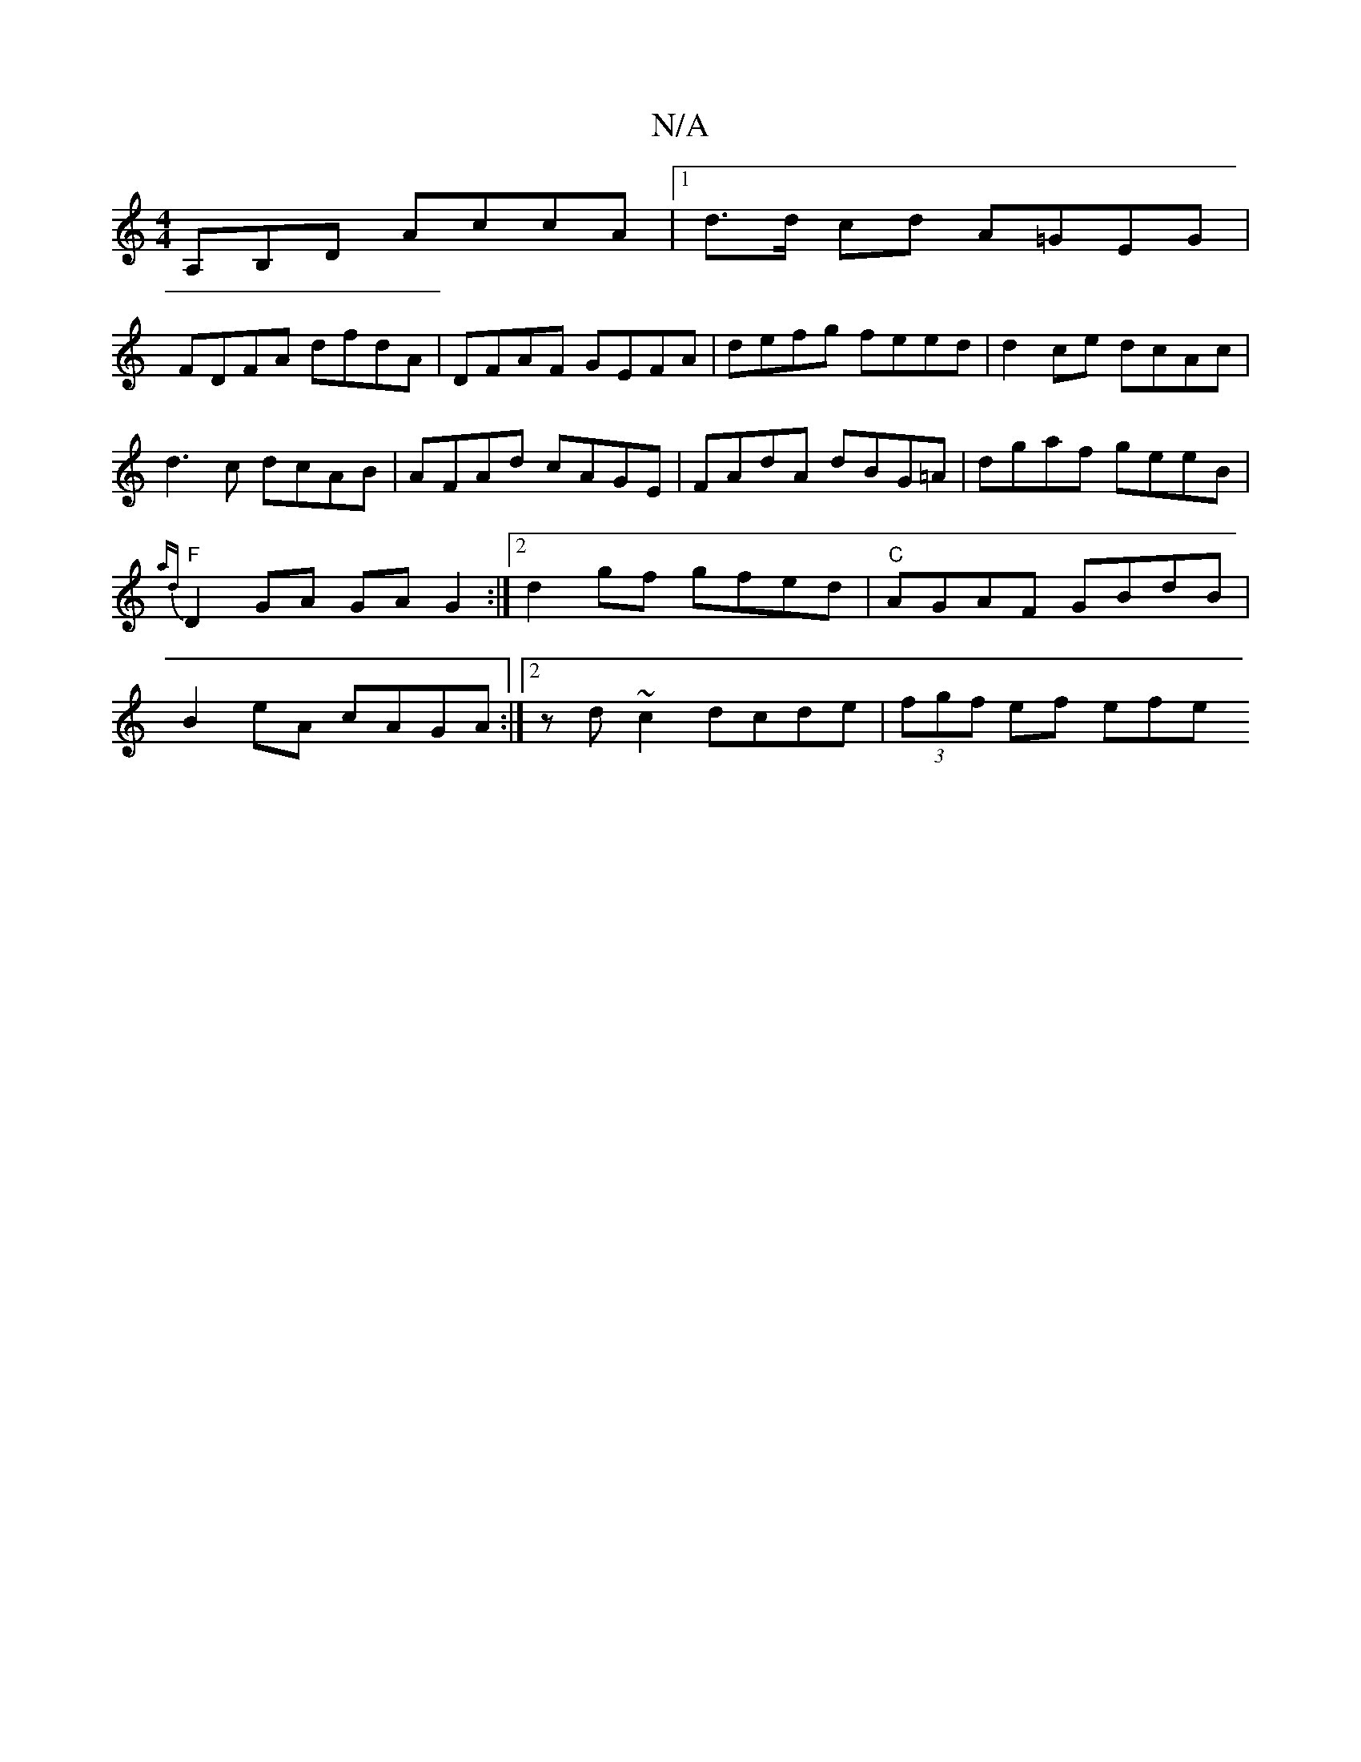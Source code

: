 X:1
T:N/A
M:4/4
R:N/A
K:Cmajor
A,B,D AccA |[1 d>d cd A=GEG |
FDFA dfdA | DFAF GEFA | defg feed | d2ce dcAc |
d3c dcAB |AFAd cAGE|FAdA dBG=A|dgaf geeB|{ad}"F"D2GA GAG2:|2 d2gf gfed|"C"AGAF GBdB |B2 eA cAGA:|2 zd~c2 dcde|(3fgf ef efe
